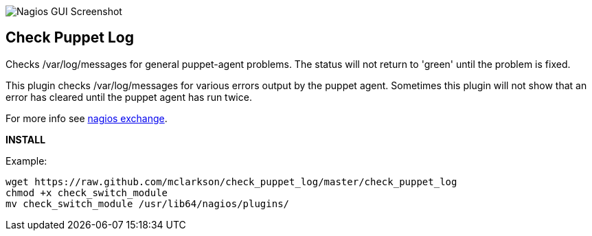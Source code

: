 ++++
<img src="http://www.smorg.co.uk/images/puppet_log.png"
alt="Nagios GUI Screenshot" style="float:none" />
++++

Check Puppet Log
----------------

Checks /var/log/messages for general puppet-agent problems. The status will not return to 'green' until the problem is fixed.

This plugin checks /var/log/messages for various errors output by the puppet agent. Sometimes this plugin will not show that an error has cleared until the puppet agent has run twice.

For more info see http://exchange.nagios.org/directory/Plugins/Software/check_puppet_log/details[nagios exchange].

*INSTALL*

Example:

----
wget https://raw.github.com/mclarkson/check_puppet_log/master/check_puppet_log
chmod +x check_switch_module
mv check_switch_module /usr/lib64/nagios/plugins/
----

